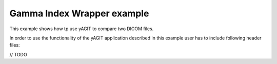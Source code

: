 Gamma Index Wrapper example
===========================

This example shows how tp use yAGIT to compare two DICOM files.

In order to use the functionality of the yAGIT application described in this example user has to include following header files:

// TODO
